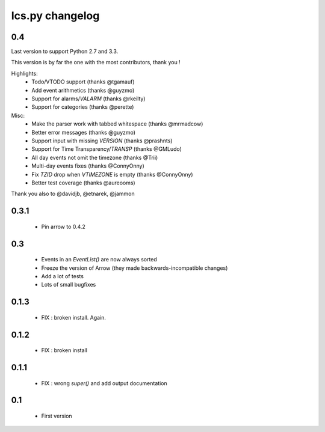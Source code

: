 ============
Ics.py changelog
============

**************
0.4
**************

Last version to support Python 2.7 and 3.3.

This version is by far the one with the most contributors, thank you !

Highlights:
    - Todo/VTODO support (thanks @tgamauf)
    - Add event arithmetics (thanks @guyzmo)
    - Support for alarms/`VALARM` (thanks @rkeilty)
    - Support for categories (thanks @perette)

Misc:
    - Make the parser work with tabbed whitespace (thanks @mrmadcow)
    - Better error messages (thanks @guyzmo)
    - Support input with missing `VERSION` (thanks @prashnts)
    - Support for Time Transparency/`TRANSP` (thanks @GMLudo)
    - All day events not omit the timezone (thanks @Trii)
    - Multi-day events fixes (thanks @ConnyOnny)
    - Fix `TZID` drop when `VTIMEZONE` is empty (thanks @ConnyOnny)
    - Better test coverage (thanks @aureooms)

Thank you also to @davidjb, @etnarek, @jammon

*******
0.3.1
*******
    - Pin arrow to 0.4.2

*****
0.3
*****
    - Events in an `EventList()` are now always sorted
    - Freeze the version of Arrow (they made backwards-incompatible changes)
    - Add a lot of tests
    - Lots of small bugfixes

*******
0.1.3
*******
	- FIX : broken install. Again.

*******
0.1.2
*******
    - FIX : broken install

*******
0.1.1
*******
    - FIX : wrong `super()` and add output documentation

****
0.1
****
    - First version
